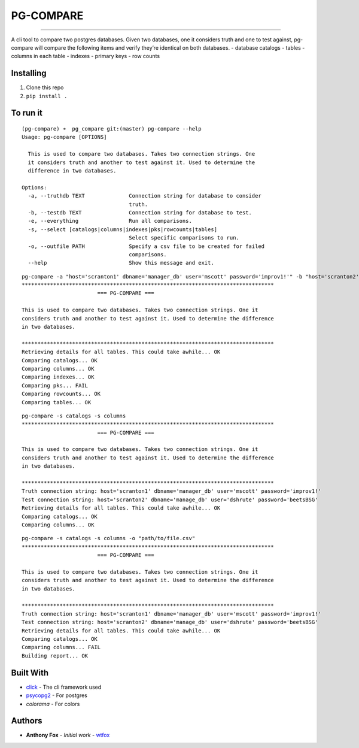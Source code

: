 PG-COMPARE
==========

.. image:: https://img.shields.io/badge/Say%20Thanks-!-1EAEDB.svg
    :target: https://saythanks.io/to/WTFox

---------------


A cli tool to compare two postgres databases. Given two databases, one
it considers truth and one to test against, pg-compare will compare the
following items and verify they’re identical on both databases. -
database catalogs - tables - columns in each table - indexes - primary
keys - row counts

Installing
~~~~~~~~~~

1. Clone this repo
2. ``pip install .``

To run it
~~~~~~~~~

::

    (pg-compare) ➜  pg_compare git:(master) pg-compare --help
    Usage: pg-compare [OPTIONS]

      This is used to compare two databases. Takes two connection strings. One
      it considers truth and another to test against it. Used to determine the
      difference in two databases.

    Options:
      -a, --truthdb TEXT              Connection string for database to consider
                                      truth.
      -b, --testdb TEXT               Connection string for database to test.
      -e, --everything                Run all comparisons.
      -s, --select [catalogs|columns|indexes|pks|rowcounts|tables]
                                      Select specific comparisons to run.
      -o, --outfile PATH              Specify a csv file to be created for failed
                                      comparisons.
      --help                          Show this message and exit.

::

    pg-compare -a "host='scranton1' dbname='manager_db' user='mscott' password='improv1!'" -b "host='scranton2' dbname='manage_db' user='dshrute' password='beetsBSG'"
    ********************************************************************************
                            === PG-COMPARE ===

    This is used to compare two databases. Takes two connection strings. One it
    considers truth and another to test against it. Used to determine the difference
    in two databases.

    ********************************************************************************
    Retrieving details for all tables. This could take awhile... OK
    Comparing catalogs... OK
    Comparing columns... OK
    Comparing indexes... OK
    Comparing pks... FAIL
    Comparing rowcounts... OK
    Comparing tables... OK

::

    pg-compare -s catalogs -s columns
    ********************************************************************************
                            === PG-COMPARE ===

    This is used to compare two databases. Takes two connection strings. One it
    considers truth and another to test against it. Used to determine the difference
    in two databases.

    ********************************************************************************
    Truth connection string: host='scranton1' dbname='manager_db' user='mscott' password='improv1!'
    Test connection string: host='scranton2' dbname='manage_db' user='dshrute' password='beetsBSG'
    Retrieving details for all tables. This could take awhile... OK
    Comparing catalogs... OK
    Comparing columns... OK

::

    pg-compare -s catalogs -s columns -o "path/to/file.csv"
    ********************************************************************************
                            === PG-COMPARE ===

    This is used to compare two databases. Takes two connection strings. One it
    considers truth and another to test against it. Used to determine the difference
    in two databases.

    ********************************************************************************
    Truth connection string: host='scranton1' dbname='manager_db' user='mscott' password='improv1!'
    Test connection string: host='scranton2' dbname='manage_db' user='dshrute' password='beetsBSG'
    Retrieving details for all tables. This could take awhile... OK
    Comparing catalogs... OK
    Comparing columns... FAIL
    Building report... OK

Built With
~~~~~~~~~~

-  `click`_ - The cli framework used
-  `psycopg2`_ - For postgres
-  `colorama` - For colors

Authors
~~~~~~~

-  **Anthony Fox** - *Initial work* - `wtfox`_

.. _click: http://www.dropwizard.io/1.0.2/docs/
.. _psycopg2: https://maven.apache.org/
.. _wtfox: https://github.com/wtfox